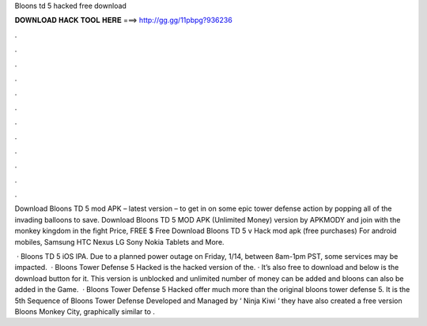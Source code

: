 Bloons td 5 hacked free download



𝐃𝐎𝐖𝐍𝐋𝐎𝐀𝐃 𝐇𝐀𝐂𝐊 𝐓𝐎𝐎𝐋 𝐇𝐄𝐑𝐄 ===> http://gg.gg/11pbpg?936236



.



.



.



.



.



.



.



.



.



.



.



.

Download Bloons TD 5 mod APK – latest version – to get in on some epic tower defense action by popping all of the invading balloons to save. Download Bloons TD 5 MOD APK (Unlimited Money) version by APKMODY and join with the monkey kingdom in the fight Price, FREE $ Free Download Bloons TD 5 v Hack mod apk (free purchases) For android mobiles, Samsung HTC Nexus LG Sony Nokia Tablets and More.

 · Bloons TD 5 iOS IPA. Due to a planned power outage on Friday, 1/14, between 8am-1pm PST, some services may be impacted.  · Bloons Tower Defense 5 Hacked is the hacked version of the. · It’s also free to download and below is the download button for it. This version is unblocked and unlimited number of money can be added and bloons can also be added in the Game.  · Bloons Tower Defense 5 Hacked offer much more than the original bloons tower defense 5. It is the 5th Sequence of Bloons Tower Defense Developed and Managed by ‘ Ninja Kiwi ‘ they have also created a free version Bloons Monkey City, graphically similar to .
